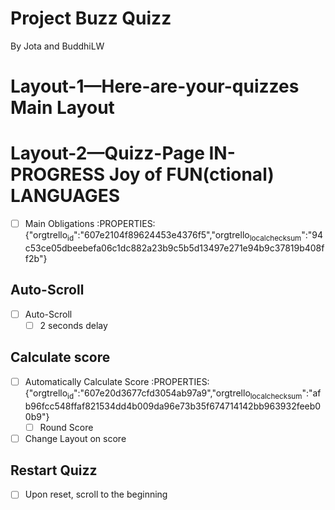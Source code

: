 * Project Buzz Quizz
 By Jota and BuddhiLW

 :PROPERTIES:
#+PROPERTY: board-name Quizz Buzz
#+PROPERTY: board-id 607e17ba8cff9b086d03e2f9
#+PROPERTY: Layout-3---Quizz-Creation 607e1900f4b0a76ed941d167
#+PROPERTY: Layout-2---Quizz-Page 607e18f74f6e6472432e9449
#+PROPERTY: Layout-1---Here-are-your-quizzes 607e18f034a1fd1576b6667c
#+TODO: Layout-1---Here-are-your-quizzes Layout-2---Quizz-Page Layout-3---Quizz-Creation
#+PROPERTY: orgtrello_user_joaopedromarinsbraga 6063437774a438021b081a8e
#+PROPERTY: orgtrello_user_pedrogomesbranquinho 5f47fc7a59e97b82679cfaed
#+PROPERTY: :blue
#+PROPERTY: :purple
#+PROPERTY: :red
#+PROPERTY: :orange
#+PROPERTY: :yellow
#+PROPERTY: :green
#+PROPERTY: :green DONE
#+PROPERTY: :yellow DOING
#+PROPERTY: :blue TODO
#+PROPERTY: :red JP
#+PROPERTY: orgtrello_user_me pedrogomesbranquinho
:END:

* Layout-1---Here-are-your-quizzes Main Layout
  :PROPERTIES:
  :orgtrello_id: 607e210370ccab665005e5ac
  :orgtrello_local_checksum: 30586d2e2201f0ec7d324426a9cb256f99e920a53a2d39b8a860be04604d41f7
  :END:

* Layout-2---Quizz-Page IN-PROGRESS Joy of FUN(ctional) LANGUAGES
  :PROPERTIES:
  :orgtrello_id: 607e20d22554653f8cc092b1
  :orgtrello_local_checksum: 8d099b7de4923c482c54b6e814b3d6570660faca5930d8156340433288d6616b
  :END:

  - [ ] Main Obligations :PROPERTIES: {"orgtrello_id":"607e2104f89624453e4376f5","orgtrello_local_checksum":"94c53ce05dbeebefa06c1dc882a23b9c5b5d13497e271e94b9c37819b408ff2b"}
** Auto-Scroll
      - [ ] Auto-Scroll
        + [ ] 2 seconds delay
** Calculate score
      - [ ] Automatically Calculate Score :PROPERTIES: {"orgtrello_id":"607e20d3677cfd3054ab97a9","orgtrello_local_checksum":"afb96fcc548ffaf821534dd4b009da96e73b35f674714142bb963932feeb00b9"}
        + [ ] Round Score
      - [ ] Change Layout on score 
** Restart Quizz
  - [ ] Upon reset, scroll to the beginning 

